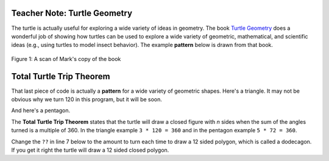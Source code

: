 ..  Copyright (C)  Mark Guzdial, Barbara Ericson, Briana Morrison
    Permission is granted to copy, distribute and/or modify this document
    under the terms of the GNU Free Documentation License, Version 1.3 or
    any later version published by the Free Software Foundation; with
    Invariant Sections being Forward, Prefaces, and Contributor List,
    no Front-Cover Texts, and no Back-Cover Texts.  A copy of the license
    is included in the section entitled "GNU Free Documentation License".

.. |bigteachernote| image:: Figures/apple.jpg
    :width: 50px
    :align: top
    :alt: teacher note



|bigteachernote| Teacher Note: Turtle Geometry
===============================================
The turtle is actually useful for exploring a wide variety of ideas in geometry.  The book `Turtle Geometry <http://www.amazon.com/Turtle-Geometry-Mathematics-Artificial-Intelligence/dp/0262510375>`_ does a wonderful job of showing how turtles can be used to explore a wide variety of geometric, mathematical, and scientific ideas (e.g., using turtles to model insect behavior).  The example **pattern** below is drawn from that book.

.. figure:: Figures/turtle-geometry.jpg
    :width: 200px
    :align: center
    :alt: a scan of the cover of the book about turtle geometry
    :figclass: align-center

    Figure 1: A scan of Mark's copy of the book


Total Turtle Trip Theorem
===========================

That last piece of code is actually a **pattern** for a wide variety of geometric shapes.  Here's a triangle.  It may not be obvious why we turn 120 in this program, but it will be soon.

.. activecode:: Turtle_Triangle
    :tour_1: "Lines of code"; 1: tR3-line1; 2: tR3-line2; 3: tR3-line3; 4: tR3-line4; 5: tR3-line5; 6: tR3-line6; 7: tR3-line7;
    :nocodelens:

    from turtle import *   	# use the turtle library
    space = Screen()    	# create a turtle space
    avery = Turtle()   		# create a turtle named avery
    avery.setheading(90)   	# point due north
    for sides in range(3):	# repeat the indented lines 3 times
      	avery.forward(100)    	# move forward by 100 units
      	avery.right(120)         	# turn by 120 degrees

And here's a pentagon.

.. activecode:: Turtle_Pentagon
    :tour_1: "Lines of code"; 1: tR3-line1; 2: tR3-line2; 3: tR4-line3; 4: tR4-line4; 5: tR4-line5; 6: tR4-line6; 7: tR4-line7;
    :nocodelens:

    from turtle import *   	# use the turtle library
    space = Screen()    	# create a turtle space
    will = Turtle()   		# create a turtle named will
    will.setheading(90)    	# point due north
    for sides in range(5):	# repeat the indented lines 5 times
      	will.forward(100)      	# move forward by 100 units
      	will.right(72)          	# turn by 72 degrees

The **Total Turtle Trip Theorem** states that the turtle will draw a closed figure with *n* sides when the sum of the angles turned is a multiple of 360.  In the triangle example ``3 * 120 = 360`` and in the pentagon example ``5 * 72 = 360``.

Change the ``??`` in line 7 below to the amount to turn each time to draw a 12 sided polygon, which is called a dodecagon.  If you get it right the turtle will draw a 12 sided closed polygon.

.. activecode:: Turtle_Dodecagon
    :tour_1: "Lines of code"; 1: tR3-line1; 2: tR3-line2; 3: tR5-line3; 4: tR5-line4; 5: tR5-line5; 6: tR5-line6; 7: tR5-line7;
    :nocodelens:

    from turtle import * 	# use the turtle library
    space = Screen()   		# create a turtle space
    mia = Turtle()   		# create a turtle named maria
    mia.setheading(90)     	# point due north
    for sides in range(12):	# repeat the indented lines 12 times
      	mia.forward(40)       	# move forward by 40 units
      	mia.right(??)          	# change ?? to the amount to turn

.. mchoice:: 10_2_1_Turtle_Dodecagon_Q1
   :answer_a: 15
   :answer_b: 30
   :answer_c: 12
   :answer_d: 90
   :correct: b
   :feedback_a: This one will not close
   :feedback_b: Exactly! 12 * 30 = 360
   :feedback_c: No, 12 * 12 is 144, which is not a multiple of 360
   :feedback_d: This one will generate a square, three times. 12 * 90 = 1080 = 360 * 3

   How much does ``mia`` need turn in the program above to create a closed dodecagon (12-sided figure)?  Only one of these works.

.. parsonsprob:: 10_2_2_Triangle
   :numbered: left
   :adaptive:

   The following program uses a turtle to draw a triangle as shown below, but the lines are mixed up.  The program should do all necessary set-up and create the turtle.  After that, iterate (loop) 3 times, and each time through the loop the turtle should go forward 100 pixels, and then turn left 120 degrees. Drag the needed blocks of statements from the left column to the right column and put them in the right order with the correct indention.  There may be additional blocks that are not needed in a correct solution.  Click on *Check Me* to see if you are right. You will be told if any of the lines are in the wrong order or are the wrong blocks.

   .. image:: Figures/TurtleTriangle.png
       :width: 150px
       :align: center
   -----
   from turtle import *
   =====
   space = Screen()
   =====
   space = screen() #paired
   =====
   marie = Turtle()
   =====
   # repeat 3 times
   for i in range(3):
   =====
   # repeat 3 times
   for i in range(3) #paired
   =====
       marie.forward(100)
   =====
       marie.forward(100 #paired
   =====
       marie.left(120)
   =====
       marie.turn(120) #paired


.. tabbed:: 10_2_3_WSt

   .. tab:: Question

      Write a procedure which takes in a turtle and the number of sides as parameters to draw a polygon. Call the function to test it.

      .. activecode:: 10_2_3_WSq
         :nocodelens:

   .. tab:: Answer

      .. activecode:: 10_2_3_WSa
         :nocodelens:

         # DEFINE THE PROCEDURE
         def polygon(turtle, sides):
             degree = 360 / sides
             for side in range(sides):
                 mia.forward(40)
                 mia.right(degree)

         # CREATE THE TURTLE WORLD
         from turtle import *
         space = Screen()
         mia = Turtle()
         mia.setheading(90)

         # CALL THE PROCEDURE
         polygon(mia,5)

